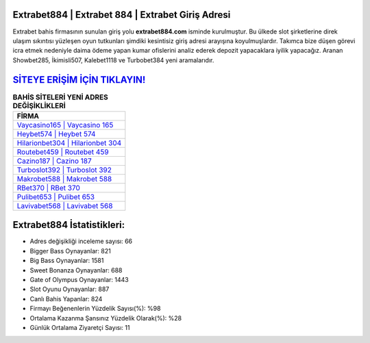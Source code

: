 ﻿Extrabet884 | Extrabet 884 | Extrabet Giriş Adresi
===================================

.. image:: images/extrabet-giris.jpg
   :width: 600
   
Extrabet bahis firmasının sunulan giriş yolu **extrabet884.com** isminde kurulmuştur. Bu ülkede slot şirketlerine direk ulaşım sıkıntısı yüzleşen oyun tutkunları şimdiki kesintisiz giriş adresi arayışına koyulmuşlardır. Takımca bize düşen görevi icra etmek nedeniyle daima ödeme yapan kumar ofislerini analiz ederek depozit yapacaklara iyilik yapacağız. Aranan Showbet285, İkimisli507, Kalebet1118 ve Turbobet384 yeni aramalarıdır.

`SİTEYE ERİŞİM İÇİN TIKLAYIN! <https://cutt.ly/QwVVg2Vk>`_
==============

.. list-table:: **BAHİS SİTELERİ YENİ ADRES DEĞİŞİKLİKLERİ**
   :widths: 100
   :header-rows: 1

   * - FİRMA
   * - `Vaycasino165 | Vaycasino 165 <vaycasino165-vaycasino-165-vaycasino-giris-adresi.html>`_
   * - `Heybet574 | Heybet 574 <heybet574-heybet-574-heybet-giris-adresi.html>`_
   * - `Hilarionbet304 | Hilarionbet 304 <hilarionbet304-hilarionbet-304-hilarionbet-giris-adresi.html>`_	 
   * - `Routebet459 | Routebet 459 <routebet459-routebet-459-routebet-giris-adresi.html>`_	 
   * - `Cazino187 | Cazino 187 <cazino187-cazino-187-cazino-giris-adresi.html>`_ 
   * - `Turboslot392 | Turboslot 392 <turboslot392-turboslot-392-turboslot-giris-adresi.html>`_
   * - `Makrobet588 | Makrobet 588 <makrobet588-makrobet-588-makrobet-giris-adresi.html>`_	 
   * - `RBet370 | RBet 370 <rbet370-rbet-370-rbet-giris-adresi.html>`_
   * - `Pulibet653 | Pulibet 653 <pulibet653-pulibet-653-pulibet-giris-adresi.html>`_
   * - `Lavivabet568 | Lavivabet 568 <lavivabet568-lavivabet-568-lavivabet-giris-adresi.html>`_
	 
Extrabet884 İstatistikleri:
===================================	 
* Adres değişikliği inceleme sayısı: 66
* Bigger Bass Oynayanlar: 821
* Big Bass Oynayanlar: 1581
* Sweet Bonanza Oynayanlar: 688
* Gate of Olympus Oynayanlar: 1443
* Slot Oyunu Oynayanlar: 887
* Canlı Bahis Yapanlar: 824
* Firmayı Beğenenlerin Yüzdelik Sayısı(%): %98
* Ortalama Kazanma Şansınız Yüzdelik Olarak(%): %28
* Günlük Ortalama Ziyaretçi Sayısı: 11
